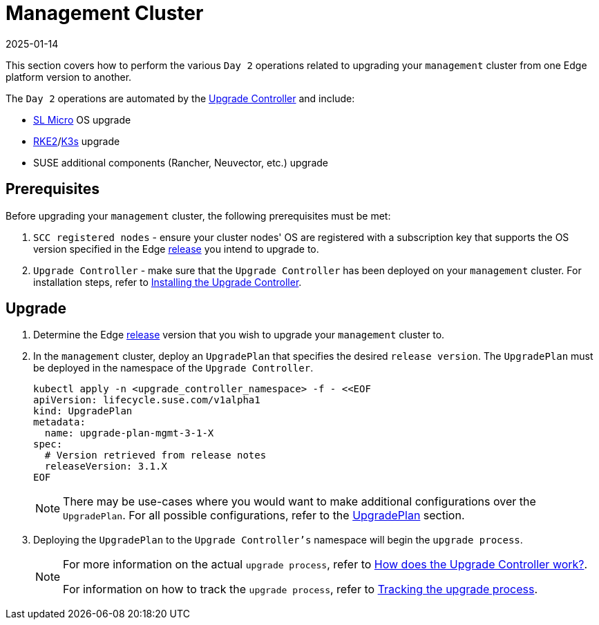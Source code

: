 [#day2-mgmt-cluster]
= Management Cluster
:revdate: 2025-01-14
:page-revdate: {revdate}
:experimental:

ifdef::env-github[]
:imagesdir: ../images/
:tip-caption: :bulb:
:note-caption: :information_source:
:important-caption: :heavy_exclamation_mark:
:caution-caption: :fire:
:warning-caption: :warning:
endif::[]
:toc: preamble

This section covers how to perform the various `Day 2` operations related to upgrading your `management` cluster from one Edge platform version to another.

The `Day 2` operations are automated by the <<components-upgrade-controller, Upgrade Controller>> and include:

* <<components-slmicro, SL Micro>> OS upgrade

* <<components-rke2, RKE2>>/<<components-k3s, K3s>> upgrade

* SUSE additional components (Rancher, Neuvector, etc.) upgrade

== Prerequisites

Before upgrading your `management` cluster, the following prerequisites must be met:

. `SCC registered nodes` - ensure your cluster nodes' OS are registered with a subscription key that supports the OS version specified in the Edge <<release-notes,release>> you intend to upgrade to.

. `Upgrade Controller` - make sure that the `Upgrade Controller` has been deployed on your `management` cluster. For installation steps, refer to <<components-upgrade-controller-installation, Installing the Upgrade Controller>>.

== Upgrade

. Determine the Edge <<release-notes,release>> version that you wish to upgrade your `management` cluster to.

. In the `management` cluster, deploy an `UpgradePlan` that specifies the desired `release version`. The `UpgradePlan` must be deployed in the namespace of the `Upgrade Controller`.
+
[,bash]
----
kubectl apply -n <upgrade_controller_namespace> -f - <<EOF
apiVersion: lifecycle.suse.com/v1alpha1
kind: UpgradePlan
metadata:
  name: upgrade-plan-mgmt-3-1-X
spec:
  # Version retrieved from release notes
  releaseVersion: 3.1.X
EOF
----
+
[NOTE]
====
There may be use-cases where you would want to make additional configurations over the `UpgradePlan`. For all possible configurations, refer to the <<components-upgrade-controller-extensions-upgrade-plan, UpgradePlan>> section.
====

. Deploying the `UpgradePlan` to the `Upgrade Controller's` namespace will begin the `upgrade process`.
+
[NOTE]
====
For more information on the actual `upgrade process`, refer to <<components-upgrade-controller-how, How does the Upgrade Controller work?>>.

For information on how to track the `upgrade process`, refer to <<components-upgrade-controller-how-track, Tracking the upgrade process>>.
====
